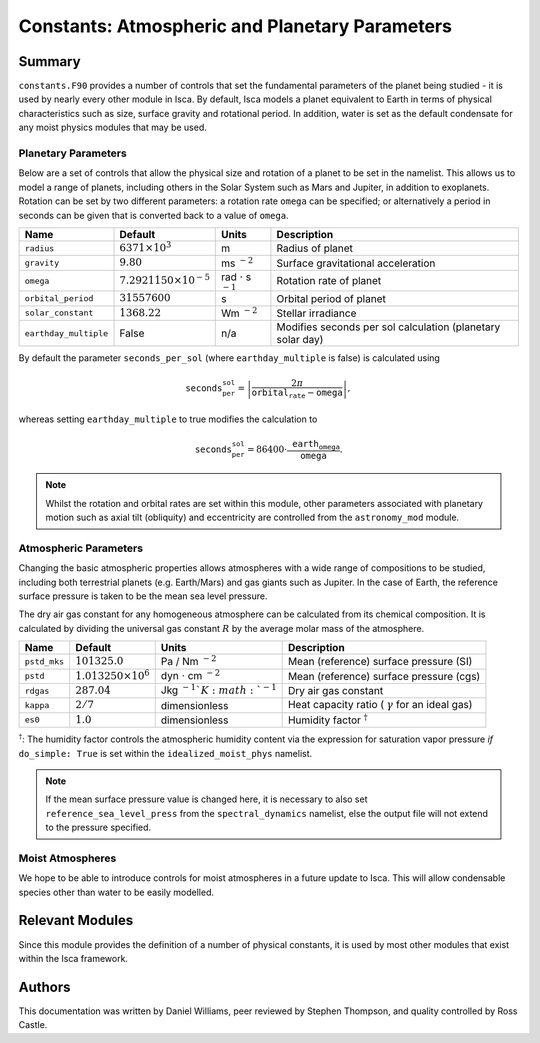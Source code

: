 
Constants: Atmospheric and Planetary Parameters 
===============================================

Summary
-------

``constants.F90`` provides a number of controls that set the fundamental parameters of the planet being studied - it is used by nearly every other module in Isca. By default, Isca models a planet equivalent to Earth in terms of physical characteristics such as size, surface gravity and rotational period. In addition, water is set as the default condensate for any moist physics modules that may be used.

Planetary Parameters
^^^^^^^^^^^^^^^^^^^^

Below are a set of controls that allow the physical size and rotation of a planet to be set in the namelist. This allows us to model a range of planets, including others in the Solar System such as Mars and Jupiter, in addition to exoplanets. Rotation can be set by two different parameters: a rotation rate ``omega`` can be specified; or alternatively a period in seconds can be given that is converted back to a value of ``omega``. 

+---------------------+----------------------------------+----------------------------------+-----------------------------------------------------------+
| Name                | Default                          | Units                            | Description                                               |
+=====================+==================================+==================================+===========================================================+
|``radius``           | :math:`6371\times 10^3`          | m                                | Radius of planet                                          |
+---------------------+----------------------------------+----------------------------------+-----------------------------------------------------------+
|``gravity``          | :math:`9.80`                     | ms :math:`^{-2}`                 | Surface gravitational acceleration                        |
+---------------------+----------------------------------+----------------------------------+-----------------------------------------------------------+
|``omega``            | :math:`7.2921150\times 10^{-5}`  | rad :math:`\cdot` s :math:`^{-1}`| Rotation rate of planet                                   |
+---------------------+----------------------------------+----------------------------------+-----------------------------------------------------------+
|``orbital_period``   | :math:`31557600`                 | s                                | Orbital period of planet                                  |
+---------------------+----------------------------------+----------------------------------+-----------------------------------------------------------+
|``solar_constant``   | :math:`1368.22`                  | Wm :math:`^{-2}`                 | Stellar irradiance                                        |
+---------------------+----------------------------------+----------------------------------+-----------------------------------------------------------+
|``earthday_multiple``| False                            | n/a                              | Modifies seconds per sol calculation (planetary solar day)|
+---------------------+----------------------------------+----------------------------------+-----------------------------------------------------------+

By default the parameter ``seconds_per_sol`` (where ``earthday_multiple`` is false) is calculated using

.. math:: \texttt{seconds_per_sol} = \left|\frac{2\pi}{\texttt{orbital_rate} - \texttt{omega}}\right| ,

whereas setting ``earthday_multiple`` to true modifies the calculation to

.. math:: \texttt{seconds_per_sol} = 86400 \cdot \frac{\texttt{earth_omega}}{\texttt{omega}} .

.. note:: Whilst the rotation and orbital rates are set within this module, other parameters associated with planetary motion such as axial tilt (obliquity) and eccentricity are controlled from the ``astronomy_mod`` module. 

Atmospheric Parameters
^^^^^^^^^^^^^^^^^^^^^^

Changing the basic atmospheric properties allows atmospheres with a wide range of compositions to be studied, including both terrestrial planets (e.g. Earth/Mars) and gas giants such as Jupiter. In the case of Earth, the reference surface pressure is taken to be the mean sea level pressure.

The dry air gas constant for any homogeneous atmosphere can be calculated from its chemical composition. It is calculated by dividing the universal gas constant :math:`R` by the average molar mass of the atmosphere.

+------------+----------------------------+-------------------------------------+-------------------------------------------------------+
| Name       | Default                    | Units                               | Description                                           |
+============+============================+=====================================+=======================================================+
|``pstd_mks``| :math:`101325.0`           | Pa / Nm :math:`^{-2}`               | Mean (reference) surface pressure (SI)                |
+------------+----------------------------+-------------------------------------+-------------------------------------------------------+
|``pstd``    | :math:`1.013250\times 10^6`| dyn :math:`\cdot` cm :math:`^{-2}`  | Mean (reference) surface pressure (cgs)               |
+------------+----------------------------+-------------------------------------+-------------------------------------------------------+
|``rdgas``   | :math:`287.04`             | Jkg :math:`^{-1}`K :math:`^{-1}`    | Dry air gas constant                                  |
+------------+----------------------------+-------------------------------------+-------------------------------------------------------+
|``kappa``   | :math:`2/7`                | dimensionless                       | Heat capacity ratio ( :math:`\gamma` for an ideal gas)|
+------------+----------------------------+-------------------------------------+-------------------------------------------------------+
|``es0``     | :math:`1.0`                | dimensionless                       | Humidity factor :math:`^\dagger`                      |
+------------+----------------------------+-------------------------------------+-------------------------------------------------------+

:math:`^\dagger`: The humidity factor controls the atmospheric humidity content via the expression for saturation vapor pressure *if* ``do_simple: True`` is set within the ``idealized_moist_phys`` namelist.

.. note:: If the mean surface pressure value is changed here, it is necessary to also set ``reference_sea_level_press`` from the ``spectral_dynamics`` namelist, else the output file will not extend to the pressure specified.

Moist Atmospheres
^^^^^^^^^^^^^^^^^
We hope to be able to introduce controls for moist atmospheres in a future update to Isca. This will allow condensable species other than water to be easily modelled.

Relevant Modules
----------------
Since this module provides the definition of a number of physical constants, it is used by most other modules that exist within the Isca framework.

Authors
-------
This documentation was written by Daniel Williams, peer reviewed by Stephen Thompson, and quality controlled by Ross Castle.
